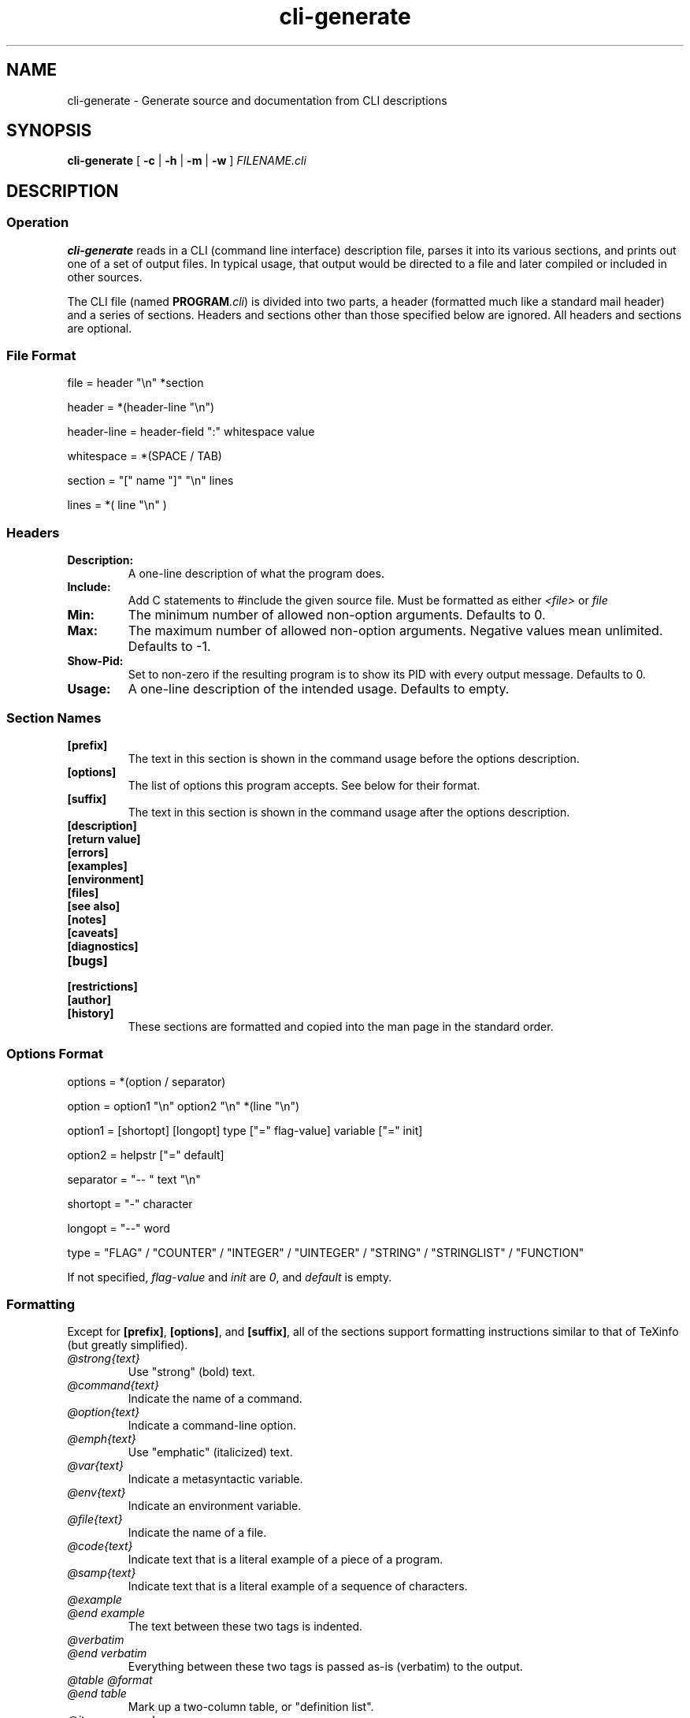 .TH cli-generate 1
.SH NAME
cli-generate \- Generate source and documentation from CLI descriptions
.SH SYNOPSIS
.B cli-generate
[
.B -c
|
.B -h
|
.B -m
|
.B -w
]
.I FILENAME.cli
.SH DESCRIPTION
.SS Operation
.B cli-generate
reads in a CLI (command line interface) description file, parses it into
its various sections, and prints out one of a set of output files.  In
typical usage, that output would be directed to a file and later
compiled or included in other sources.

The CLI file (named \fBPROGRAM\fI.cli\fR) is divided into two parts, a
header (formatted much like a standard mail header) and a series of
sections.  Headers and sections other than those specified below are
ignored.  All headers and sections are optional.
.SS File Format
.nf
file = header "\\n" *section

header = *(header-line "\\n")

header-line = header-field ":" whitespace value

whitespace = *(SPACE / TAB)

section = "[" name "]" "\\n" lines

lines = *( line "\\n" )
.fi
.SS Headers
.TP
.B Description:
A one-line description of what the program does.
.TP
.B Include:
Add C statements to #include the given source file.  Must be formatted
as either
.I <file>
or
.I "file"
.TP
.B Min:
The minimum number of allowed non-option arguments.  Defaults to 0.
.TP
.B Max:
The maximum number of allowed non-option arguments.  Negative values
mean unlimited.  Defaults to -1.
.TP
.B Show-Pid:
Set to non-zero if the resulting program is to show its PID with every
output message.  Defaults to 0.
.TP
.B Usage:
A one-line description of the intended usage.  Defaults to empty.
.SS Section Names
.TP
.B [prefix]
The text in this section is shown in the command usage before the
options description.
.TP
.B [options]
The list of options this program accepts.  See below for their format.
.TP
.B [suffix]
The text in this section is shown in the command usage after the
options description.
.TP
.B [description]
.TP
.B [return value]
.TP
.B [errors]
.TP
.B [examples]
.TP
.B [environment]
.TP
.B [files]
.TP
.B [see also]
.TP
.B [notes]
.TP
.B [caveats]
.TP
.B [diagnostics]
.TP
.B [bugs]
.TP
.B [restrictions]
.TP
.B [author]
.TP
.B [history]
These sections are formatted and copied into the man page in the
standard order.
.SS Options Format
.nf
options = *(option / separator)

option = option1 "\\n" option2 "\\n" *(line "\\n")

option1 = [shortopt] [longopt] type ["=" flag-value] variable ["=" init]

option2 = helpstr ["=" default]

separator = "-- " text "\\n"

shortopt = "-" character

longopt = "--" word

type = "FLAG" / "COUNTER" / "INTEGER" / "UINTEGER" / "STRING" / "STRINGLIST" / "FUNCTION"
.fi

If not specified,
.I flag-value
and
.I init
are
.IR 0 ,
and
.I default
is empty.
.SS Formatting
Except for
.BR [prefix] ,
.BR [options] ,
and
.BR [suffix] ,
all of the sections support formatting instructions similar to that of
TeXinfo (but greatly simplified).
.TP
.I @strong{text}
Use "strong" (bold) text.
.TP
.I @command{text}
Indicate the name of a command.
.TP
.I @option{text}
Indicate a command-line option.
.TP
.I @emph{text}
Use "emphatic" (italicized) text.
.TP
.I @var{text}
Indicate a metasyntactic variable.
.TP
.I @env{text}
Indicate an environment variable.
.TP
.I @file{text}
Indicate the name of a file.
.TP
.I @code{text}
Indicate text that is a literal example of a piece of a program.
.TP
.I @samp{text}
Indicate text that is a literal example of a sequence of characters.
.TP
.I @example
.TP
.I @end example
The text between these two tags is indented.
.TP
.I @verbatim
.TP
.I @end verbatim
Everything between these two tags is passed as-is (verbatim) to the
output.
.TP
.I @table @format
.TP
.I @end table
Mark up a two-column table, or "definition list".
.TP
.I @item paragraph
Add an item to a table.  The 
.I @item
starts a paragraph that will be the actual list entry.  Any subsequent
paragraphs will be typeset seperately.
.SH OPTIONS
.TP
.B \-c
Output C source code.
.TP
.B \-h
Output C header file.
.TP
.B \-m
Output a UNIX man page.
.TP
.B \-w
Output HTML (web) markup.
.SH EXAMPLES
Here is a sample CLI file, containing many of the described elements.

.nf
Min: 1
Max: 1
Usage: PATH
Description: Create a file.
Show-Pid: 0
Include: <stdio.h>

[prefix]
If the given PATH is a directory, it is suffixed with another name.

[description]
@program generates a new random file from a variety of sources including
@command{ls} and @command{ps} output.

If the given @option{PATH} is a directory, it is suffixed with another
name of my choosing.

[options]
-v --verbose FLAG=1 opt_verbose

-t --type STRING opt_type = "type1"
The type of the file to generate. = type1
Possible types for this include @option{type1} and @option{base64}.
.fi
.SH AUTHOR
Bruce Guenter <bruce@untroubled.org>
